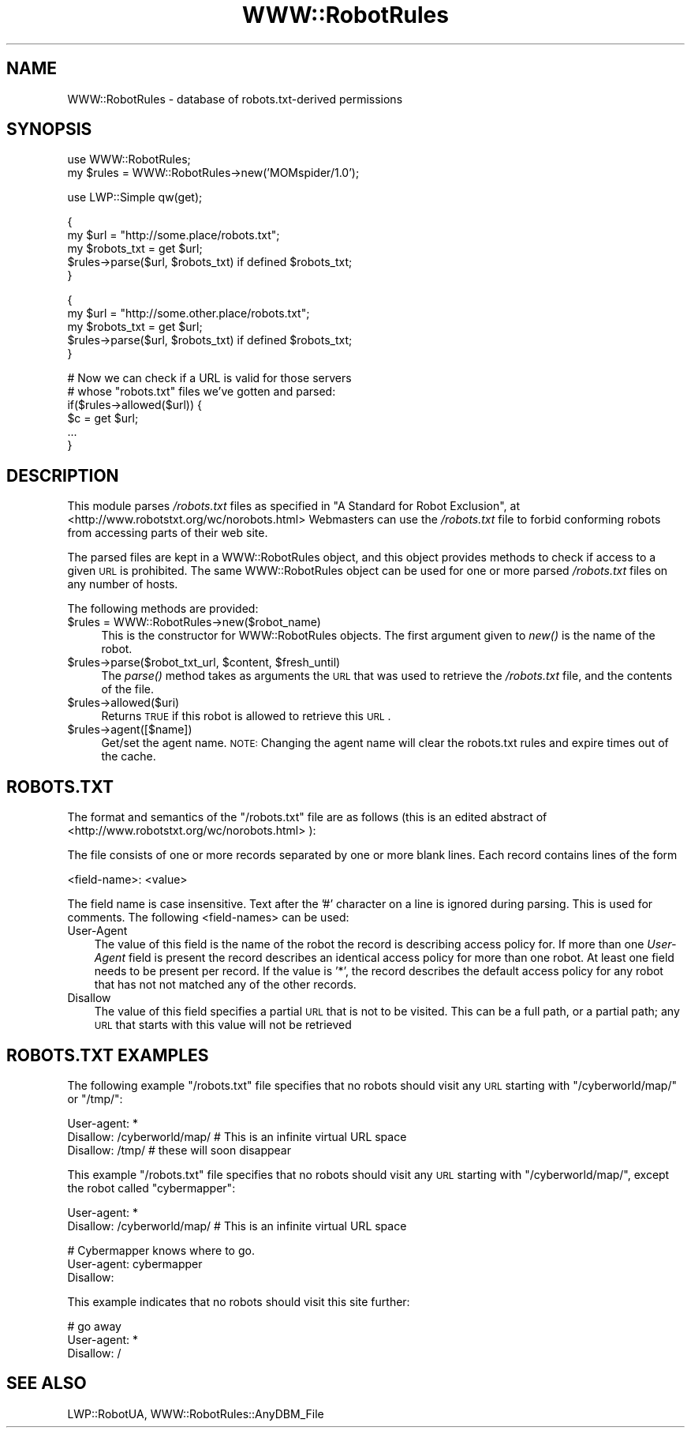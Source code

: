 .\" Automatically generated by Pod::Man v1.37, Pod::Parser v1.3
.\"
.\" Standard preamble:
.\" ========================================================================
.de Sh \" Subsection heading
.br
.if t .Sp
.ne 5
.PP
\fB\\$1\fR
.PP
..
.de Sp \" Vertical space (when we can't use .PP)
.if t .sp .5v
.if n .sp
..
.de Vb \" Begin verbatim text
.ft CW
.nf
.ne \\$1
..
.de Ve \" End verbatim text
.ft R
.fi
..
.\" Set up some character translations and predefined strings.  \*(-- will
.\" give an unbreakable dash, \*(PI will give pi, \*(L" will give a left
.\" double quote, and \*(R" will give a right double quote.  | will give a
.\" real vertical bar.  \*(C+ will give a nicer C++.  Capital omega is used to
.\" do unbreakable dashes and therefore won't be available.  \*(C` and \*(C'
.\" expand to `' in nroff, nothing in troff, for use with C<>.
.tr \(*W-|\(bv\*(Tr
.ds C+ C\v'-.1v'\h'-1p'\s-2+\h'-1p'+\s0\v'.1v'\h'-1p'
.ie n \{\
.    ds -- \(*W-
.    ds PI pi
.    if (\n(.H=4u)&(1m=24u) .ds -- \(*W\h'-12u'\(*W\h'-12u'-\" diablo 10 pitch
.    if (\n(.H=4u)&(1m=20u) .ds -- \(*W\h'-12u'\(*W\h'-8u'-\"  diablo 12 pitch
.    ds L" ""
.    ds R" ""
.    ds C` ""
.    ds C' ""
'br\}
.el\{\
.    ds -- \|\(em\|
.    ds PI \(*p
.    ds L" ``
.    ds R" ''
'br\}
.\"
.\" If the F register is turned on, we'll generate index entries on stderr for
.\" titles (.TH), headers (.SH), subsections (.Sh), items (.Ip), and index
.\" entries marked with X<> in POD.  Of course, you'll have to process the
.\" output yourself in some meaningful fashion.
.if \nF \{\
.    de IX
.    tm Index:\\$1\t\\n%\t"\\$2"
..
.    nr % 0
.    rr F
.\}
.\"
.\" For nroff, turn off justification.  Always turn off hyphenation; it makes
.\" way too many mistakes in technical documents.
.hy 0
.if n .na
.\"
.\" Accent mark definitions (@(#)ms.acc 1.5 88/02/08 SMI; from UCB 4.2).
.\" Fear.  Run.  Save yourself.  No user-serviceable parts.
.    \" fudge factors for nroff and troff
.if n \{\
.    ds #H 0
.    ds #V .8m
.    ds #F .3m
.    ds #[ \f1
.    ds #] \fP
.\}
.if t \{\
.    ds #H ((1u-(\\\\n(.fu%2u))*.13m)
.    ds #V .6m
.    ds #F 0
.    ds #[ \&
.    ds #] \&
.\}
.    \" simple accents for nroff and troff
.if n \{\
.    ds ' \&
.    ds ` \&
.    ds ^ \&
.    ds , \&
.    ds ~ ~
.    ds /
.\}
.if t \{\
.    ds ' \\k:\h'-(\\n(.wu*8/10-\*(#H)'\'\h"|\\n:u"
.    ds ` \\k:\h'-(\\n(.wu*8/10-\*(#H)'\`\h'|\\n:u'
.    ds ^ \\k:\h'-(\\n(.wu*10/11-\*(#H)'^\h'|\\n:u'
.    ds , \\k:\h'-(\\n(.wu*8/10)',\h'|\\n:u'
.    ds ~ \\k:\h'-(\\n(.wu-\*(#H-.1m)'~\h'|\\n:u'
.    ds / \\k:\h'-(\\n(.wu*8/10-\*(#H)'\z\(sl\h'|\\n:u'
.\}
.    \" troff and (daisy-wheel) nroff accents
.ds : \\k:\h'-(\\n(.wu*8/10-\*(#H+.1m+\*(#F)'\v'-\*(#V'\z.\h'.2m+\*(#F'.\h'|\\n:u'\v'\*(#V'
.ds 8 \h'\*(#H'\(*b\h'-\*(#H'
.ds o \\k:\h'-(\\n(.wu+\w'\(de'u-\*(#H)/2u'\v'-.3n'\*(#[\z\(de\v'.3n'\h'|\\n:u'\*(#]
.ds d- \h'\*(#H'\(pd\h'-\w'~'u'\v'-.25m'\f2\(hy\fP\v'.25m'\h'-\*(#H'
.ds D- D\\k:\h'-\w'D'u'\v'-.11m'\z\(hy\v'.11m'\h'|\\n:u'
.ds th \*(#[\v'.3m'\s+1I\s-1\v'-.3m'\h'-(\w'I'u*2/3)'\s-1o\s+1\*(#]
.ds Th \*(#[\s+2I\s-2\h'-\w'I'u*3/5'\v'-.3m'o\v'.3m'\*(#]
.ds ae a\h'-(\w'a'u*4/10)'e
.ds Ae A\h'-(\w'A'u*4/10)'E
.    \" corrections for vroff
.if v .ds ~ \\k:\h'-(\\n(.wu*9/10-\*(#H)'\s-2\u~\d\s+2\h'|\\n:u'
.if v .ds ^ \\k:\h'-(\\n(.wu*10/11-\*(#H)'\v'-.4m'^\v'.4m'\h'|\\n:u'
.    \" for low resolution devices (crt and lpr)
.if \n(.H>23 .if \n(.V>19 \
\{\
.    ds : e
.    ds 8 ss
.    ds o a
.    ds d- d\h'-1'\(ga
.    ds D- D\h'-1'\(hy
.    ds th \o'bp'
.    ds Th \o'LP'
.    ds ae ae
.    ds Ae AE
.\}
.rm #[ #] #H #V #F C
.\" ========================================================================
.\"
.IX Title "WWW::RobotRules 3"
.TH WWW::RobotRules 3 "2014-04-08" "perl v5.8.7" "User Contributed Perl Documentation"
.SH "NAME"
WWW::RobotRules \- database of robots.txt\-derived permissions
.SH "SYNOPSIS"
.IX Header "SYNOPSIS"
.Vb 2
\& use WWW::RobotRules;
\& my $rules = WWW::RobotRules->new('MOMspider/1.0');
.Ve
.PP
.Vb 1
\& use LWP::Simple qw(get);
.Ve
.PP
.Vb 5
\& {
\&   my $url = "http://some.place/robots.txt";
\&   my $robots_txt = get $url;
\&   $rules->parse($url, $robots_txt) if defined $robots_txt;
\& }
.Ve
.PP
.Vb 5
\& {
\&   my $url = "http://some.other.place/robots.txt";
\&   my $robots_txt = get $url;
\&   $rules->parse($url, $robots_txt) if defined $robots_txt;
\& }
.Ve
.PP
.Vb 6
\& # Now we can check if a URL is valid for those servers
\& # whose "robots.txt" files we've gotten and parsed:
\& if($rules->allowed($url)) {
\&     $c = get $url;
\&     ...
\& }
.Ve
.SH "DESCRIPTION"
.IX Header "DESCRIPTION"
This module parses \fI/robots.txt\fR files as specified in
\&\*(L"A Standard for Robot Exclusion\*(R", at
<http://www.robotstxt.org/wc/norobots.html>
Webmasters can use the \fI/robots.txt\fR file to forbid conforming
robots from accessing parts of their web site.
.PP
The parsed files are kept in a WWW::RobotRules object, and this object
provides methods to check if access to a given \s-1URL\s0 is prohibited.  The
same WWW::RobotRules object can be used for one or more parsed
\&\fI/robots.txt\fR files on any number of hosts.
.PP
The following methods are provided:
.IP "$rules = WWW::RobotRules\->new($robot_name)" 4
.IX Item "$rules = WWW::RobotRules->new($robot_name)"
This is the constructor for WWW::RobotRules objects.  The first
argument given to \fInew()\fR is the name of the robot.
.ie n .IP "$rules\->parse($robot_txt_url, $content\fR, \f(CW$fresh_until)" 4
.el .IP "$rules\->parse($robot_txt_url, \f(CW$content\fR, \f(CW$fresh_until\fR)" 4
.IX Item "$rules->parse($robot_txt_url, $content, $fresh_until)"
The \fIparse()\fR method takes as arguments the \s-1URL\s0 that was used to
retrieve the \fI/robots.txt\fR file, and the contents of the file.
.IP "$rules\->allowed($uri)" 4
.IX Item "$rules->allowed($uri)"
Returns \s-1TRUE\s0 if this robot is allowed to retrieve this \s-1URL\s0.
.IP "$rules\->agent([$name])" 4
.IX Item "$rules->agent([$name])"
Get/set the agent name. \s-1NOTE:\s0 Changing the agent name will clear the robots.txt
rules and expire times out of the cache.
.SH "ROBOTS.TXT"
.IX Header "ROBOTS.TXT"
The format and semantics of the \*(L"/robots.txt\*(R" file are as follows
(this is an edited abstract of
<http://www.robotstxt.org/wc/norobots.html> ):
.PP
The file consists of one or more records separated by one or more
blank lines. Each record contains lines of the form
.PP
.Vb 1
\&  <field-name>: <value>
.Ve
.PP
The field name is case insensitive.  Text after the '#' character on a
line is ignored during parsing.  This is used for comments.  The
following <field\-names> can be used:
.IP "User-Agent" 3
.IX Item "User-Agent"
The value of this field is the name of the robot the record is
describing access policy for.  If more than one \fIUser-Agent\fR field is
present the record describes an identical access policy for more than
one robot. At least one field needs to be present per record.  If the
value is '*', the record describes the default access policy for any
robot that has not not matched any of the other records.
.IP "Disallow" 3
.IX Item "Disallow"
The value of this field specifies a partial \s-1URL\s0 that is not to be
visited. This can be a full path, or a partial path; any \s-1URL\s0 that
starts with this value will not be retrieved
.SH "ROBOTS.TXT EXAMPLES"
.IX Header "ROBOTS.TXT EXAMPLES"
The following example \*(L"/robots.txt\*(R" file specifies that no robots
should visit any \s-1URL\s0 starting with \*(L"/cyberworld/map/\*(R" or \*(L"/tmp/\*(R":
.PP
.Vb 3
\&  User-agent: *
\&  Disallow: /cyberworld/map/ # This is an infinite virtual URL space
\&  Disallow: /tmp/ # these will soon disappear
.Ve
.PP
This example \*(L"/robots.txt\*(R" file specifies that no robots should visit
any \s-1URL\s0 starting with \*(L"/cyberworld/map/\*(R", except the robot called
\&\*(L"cybermapper\*(R":
.PP
.Vb 2
\&  User-agent: *
\&  Disallow: /cyberworld/map/ # This is an infinite virtual URL space
.Ve
.PP
.Vb 3
\&  # Cybermapper knows where to go.
\&  User-agent: cybermapper
\&  Disallow:
.Ve
.PP
This example indicates that no robots should visit this site further:
.PP
.Vb 3
\&  # go away
\&  User-agent: *
\&  Disallow: /
.Ve
.SH "SEE ALSO"
.IX Header "SEE ALSO"
LWP::RobotUA, WWW::RobotRules::AnyDBM_File
